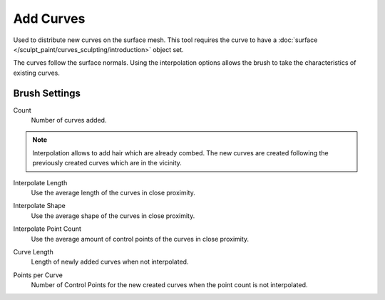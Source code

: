 
**********
Add Curves
**********

Used to distribute new curves on the surface mesh.
This tool requires the curve to have a :doc:`surface </sculpt_paint/curves_sculpting/introduction>` object set.

The curves follow the surface normals. Using the interpolation options allows the brush to take the characteristics
of existing curves.


Brush Settings
==============

.. _bpy.types.BrushCurvesSculptSettings.add_amount:

Count
   Number of curves added.

.. note::

   Interpolation allows to add hair which are already combed. The new curves are created
   following the previously created curves which are in the vicinity.

.. _bpy.types.BrushCurvesSculptSettings.interpolate_length:

Interpolate Length
   Use the average length of the curves in close proximity.

.. _bpy.types.BrushCurvesSculptSettings.interpolate_shape:

Interpolate Shape
   Use the average shape of the curves in close proximity.

.. _bpy.types.BrushCurvesSculptSettings.interpolate_point_count:

Interpolate Point Count
   Use the average amount of control points of the curves in close proximity.

.. _bpy.types.BrushCurvesSculptSettings.curve_length:

Curve Length
   Length of newly added curves when not interpolated.

.. _bpy.types.BrushCurvesSculptSettings.points_per_curve:

Points per Curve
  Number of Control Points for the new created curves when the point count is not interpolated.
